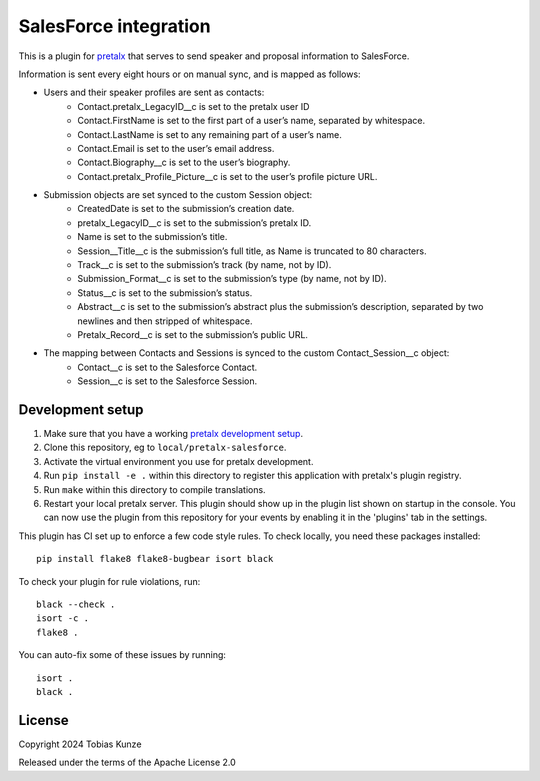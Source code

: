 SalesForce integration
==========================

This is a plugin for `pretalx`_ that serves to send speaker and proposal information to SalesForce.

Information is sent every eight hours or on manual sync, and is mapped as follows:

- Users and their speaker profiles are sent as contacts:
    - Contact.pretalx_LegacyID__c is set to the pretalx user ID
    - Contact.FirstName is set to the first part of a user’s name, separated by whitespace.
    - Contact.LastName is set to any remaining part of a user’s name.
    - Contact.Email is set to the user’s email address.
    - Contact.Biography__c is set to the user’s biography.
    - Contact.pretalx_Profile_Picture__c is set to the user’s profile picture URL.
- Submission objects are set synced to the custom Session object:
    - CreatedDate is set to the submission’s creation date.
    - pretalx_LegacyID__c is set to the submission’s pretalx ID.
    - Name is set to the submission’s title.
    - Session__Title__c is the submission’s full title, as Name is truncated to 80 characters.
    - Track__c is set to the submission’s track (by name, not by ID).
    - Submission_Format__c is set to the submission’s type (by name, not by ID).
    - Status__c is set to the submission’s status.
    - Abstract__c is set to the submission’s abstract plus the submission’s description, separated by two newlines and then stripped of whitespace.
    - Pretalx_Record__c is set to the submission’s public URL.
- The mapping between Contacts and Sessions is synced to the custom Contact_Session__c object:
    - Contact__c is set to the Salesforce Contact.
    - Session__c is set to the Salesforce Session.

Development setup
-----------------

1. Make sure that you have a working `pretalx development setup`_.

2. Clone this repository, eg to ``local/pretalx-salesforce``.

3. Activate the virtual environment you use for pretalx development.

4. Run ``pip install -e .`` within this directory to register this application with pretalx's plugin registry.

5. Run ``make`` within this directory to compile translations.

6. Restart your local pretalx server. This plugin should show up in the plugin list shown on startup in the console.
   You can now use the plugin from this repository for your events by enabling it in the 'plugins' tab in the settings.

This plugin has CI set up to enforce a few code style rules. To check locally, you need these packages installed::

    pip install flake8 flake8-bugbear isort black

To check your plugin for rule violations, run::

    black --check .
    isort -c .
    flake8 .

You can auto-fix some of these issues by running::

    isort .
    black .


License
-------

Copyright 2024 Tobias Kunze

Released under the terms of the Apache License 2.0


.. _pretalx: https://github.com/pretalx/pretalx
.. _pretalx development setup: https://docs.pretalx.org/en/latest/developer/setup.html
